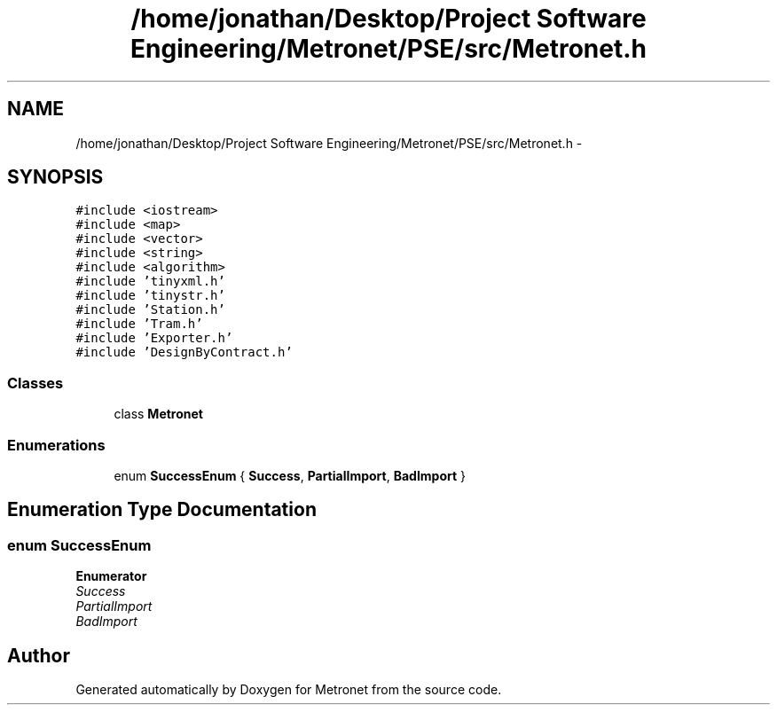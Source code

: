 .TH "/home/jonathan/Desktop/Project Software Engineering/Metronet/PSE/src/Metronet.h" 3 "Wed Mar 22 2017" "Version 1.0" "Metronet" \" -*- nroff -*-
.ad l
.nh
.SH NAME
/home/jonathan/Desktop/Project Software Engineering/Metronet/PSE/src/Metronet.h \- 
.SH SYNOPSIS
.br
.PP
\fC#include <iostream>\fP
.br
\fC#include <map>\fP
.br
\fC#include <vector>\fP
.br
\fC#include <string>\fP
.br
\fC#include <algorithm>\fP
.br
\fC#include 'tinyxml\&.h'\fP
.br
\fC#include 'tinystr\&.h'\fP
.br
\fC#include 'Station\&.h'\fP
.br
\fC#include 'Tram\&.h'\fP
.br
\fC#include 'Exporter\&.h'\fP
.br
\fC#include 'DesignByContract\&.h'\fP
.br

.SS "Classes"

.in +1c
.ti -1c
.RI "class \fBMetronet\fP"
.br
.in -1c
.SS "Enumerations"

.in +1c
.ti -1c
.RI "enum \fBSuccessEnum\fP { \fBSuccess\fP, \fBPartialImport\fP, \fBBadImport\fP }"
.br
.in -1c
.SH "Enumeration Type Documentation"
.PP 
.SS "enum \fBSuccessEnum\fP"

.PP
\fBEnumerator\fP
.in +1c
.TP
\fB\fISuccess \fP\fP
.TP
\fB\fIPartialImport \fP\fP
.TP
\fB\fIBadImport \fP\fP
.SH "Author"
.PP 
Generated automatically by Doxygen for Metronet from the source code\&.
